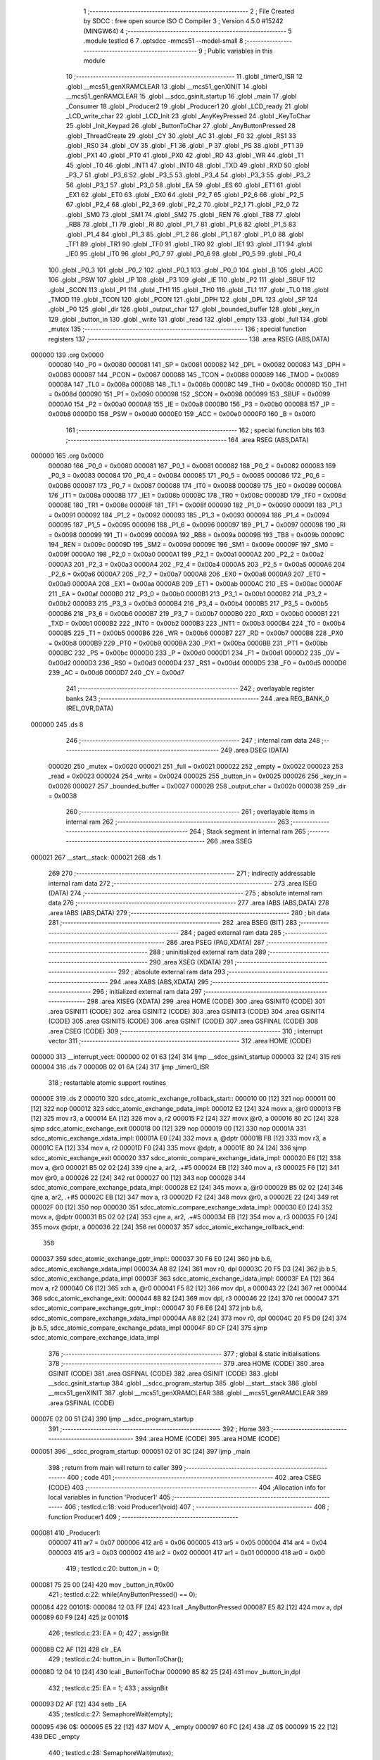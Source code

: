                                       1 ;--------------------------------------------------------
                                      2 ; File Created by SDCC : free open source ISO C Compiler
                                      3 ; Version 4.5.0 #15242 (MINGW64)
                                      4 ;--------------------------------------------------------
                                      5 	.module testlcd
                                      6 	
                                      7 	.optsdcc -mmcs51 --model-small
                                      8 ;--------------------------------------------------------
                                      9 ; Public variables in this module
                                     10 ;--------------------------------------------------------
                                     11 	.globl _timer0_ISR
                                     12 	.globl __mcs51_genXRAMCLEAR
                                     13 	.globl __mcs51_genXINIT
                                     14 	.globl __mcs51_genRAMCLEAR
                                     15 	.globl __sdcc_gsinit_startup
                                     16 	.globl _main
                                     17 	.globl _Consumer
                                     18 	.globl _Producer2
                                     19 	.globl _Producer1
                                     20 	.globl _LCD_ready
                                     21 	.globl _LCD_write_char
                                     22 	.globl _LCD_Init
                                     23 	.globl _AnyKeyPressed
                                     24 	.globl _KeyToChar
                                     25 	.globl _Init_Keypad
                                     26 	.globl _ButtonToChar
                                     27 	.globl _AnyButtonPressed
                                     28 	.globl _ThreadCreate
                                     29 	.globl _CY
                                     30 	.globl _AC
                                     31 	.globl _F0
                                     32 	.globl _RS1
                                     33 	.globl _RS0
                                     34 	.globl _OV
                                     35 	.globl _F1
                                     36 	.globl _P
                                     37 	.globl _PS
                                     38 	.globl _PT1
                                     39 	.globl _PX1
                                     40 	.globl _PT0
                                     41 	.globl _PX0
                                     42 	.globl _RD
                                     43 	.globl _WR
                                     44 	.globl _T1
                                     45 	.globl _T0
                                     46 	.globl _INT1
                                     47 	.globl _INT0
                                     48 	.globl _TXD
                                     49 	.globl _RXD
                                     50 	.globl _P3_7
                                     51 	.globl _P3_6
                                     52 	.globl _P3_5
                                     53 	.globl _P3_4
                                     54 	.globl _P3_3
                                     55 	.globl _P3_2
                                     56 	.globl _P3_1
                                     57 	.globl _P3_0
                                     58 	.globl _EA
                                     59 	.globl _ES
                                     60 	.globl _ET1
                                     61 	.globl _EX1
                                     62 	.globl _ET0
                                     63 	.globl _EX0
                                     64 	.globl _P2_7
                                     65 	.globl _P2_6
                                     66 	.globl _P2_5
                                     67 	.globl _P2_4
                                     68 	.globl _P2_3
                                     69 	.globl _P2_2
                                     70 	.globl _P2_1
                                     71 	.globl _P2_0
                                     72 	.globl _SM0
                                     73 	.globl _SM1
                                     74 	.globl _SM2
                                     75 	.globl _REN
                                     76 	.globl _TB8
                                     77 	.globl _RB8
                                     78 	.globl _TI
                                     79 	.globl _RI
                                     80 	.globl _P1_7
                                     81 	.globl _P1_6
                                     82 	.globl _P1_5
                                     83 	.globl _P1_4
                                     84 	.globl _P1_3
                                     85 	.globl _P1_2
                                     86 	.globl _P1_1
                                     87 	.globl _P1_0
                                     88 	.globl _TF1
                                     89 	.globl _TR1
                                     90 	.globl _TF0
                                     91 	.globl _TR0
                                     92 	.globl _IE1
                                     93 	.globl _IT1
                                     94 	.globl _IE0
                                     95 	.globl _IT0
                                     96 	.globl _P0_7
                                     97 	.globl _P0_6
                                     98 	.globl _P0_5
                                     99 	.globl _P0_4
                                    100 	.globl _P0_3
                                    101 	.globl _P0_2
                                    102 	.globl _P0_1
                                    103 	.globl _P0_0
                                    104 	.globl _B
                                    105 	.globl _ACC
                                    106 	.globl _PSW
                                    107 	.globl _IP
                                    108 	.globl _P3
                                    109 	.globl _IE
                                    110 	.globl _P2
                                    111 	.globl _SBUF
                                    112 	.globl _SCON
                                    113 	.globl _P1
                                    114 	.globl _TH1
                                    115 	.globl _TH0
                                    116 	.globl _TL1
                                    117 	.globl _TL0
                                    118 	.globl _TMOD
                                    119 	.globl _TCON
                                    120 	.globl _PCON
                                    121 	.globl _DPH
                                    122 	.globl _DPL
                                    123 	.globl _SP
                                    124 	.globl _P0
                                    125 	.globl _dir
                                    126 	.globl _output_char
                                    127 	.globl _bounded_buffer
                                    128 	.globl _key_in
                                    129 	.globl _button_in
                                    130 	.globl _write
                                    131 	.globl _read
                                    132 	.globl _empty
                                    133 	.globl _full
                                    134 	.globl _mutex
                                    135 ;--------------------------------------------------------
                                    136 ; special function registers
                                    137 ;--------------------------------------------------------
                                    138 	.area RSEG    (ABS,DATA)
      000000                        139 	.org 0x0000
                           000080   140 _P0	=	0x0080
                           000081   141 _SP	=	0x0081
                           000082   142 _DPL	=	0x0082
                           000083   143 _DPH	=	0x0083
                           000087   144 _PCON	=	0x0087
                           000088   145 _TCON	=	0x0088
                           000089   146 _TMOD	=	0x0089
                           00008A   147 _TL0	=	0x008a
                           00008B   148 _TL1	=	0x008b
                           00008C   149 _TH0	=	0x008c
                           00008D   150 _TH1	=	0x008d
                           000090   151 _P1	=	0x0090
                           000098   152 _SCON	=	0x0098
                           000099   153 _SBUF	=	0x0099
                           0000A0   154 _P2	=	0x00a0
                           0000A8   155 _IE	=	0x00a8
                           0000B0   156 _P3	=	0x00b0
                           0000B8   157 _IP	=	0x00b8
                           0000D0   158 _PSW	=	0x00d0
                           0000E0   159 _ACC	=	0x00e0
                           0000F0   160 _B	=	0x00f0
                                    161 ;--------------------------------------------------------
                                    162 ; special function bits
                                    163 ;--------------------------------------------------------
                                    164 	.area RSEG    (ABS,DATA)
      000000                        165 	.org 0x0000
                           000080   166 _P0_0	=	0x0080
                           000081   167 _P0_1	=	0x0081
                           000082   168 _P0_2	=	0x0082
                           000083   169 _P0_3	=	0x0083
                           000084   170 _P0_4	=	0x0084
                           000085   171 _P0_5	=	0x0085
                           000086   172 _P0_6	=	0x0086
                           000087   173 _P0_7	=	0x0087
                           000088   174 _IT0	=	0x0088
                           000089   175 _IE0	=	0x0089
                           00008A   176 _IT1	=	0x008a
                           00008B   177 _IE1	=	0x008b
                           00008C   178 _TR0	=	0x008c
                           00008D   179 _TF0	=	0x008d
                           00008E   180 _TR1	=	0x008e
                           00008F   181 _TF1	=	0x008f
                           000090   182 _P1_0	=	0x0090
                           000091   183 _P1_1	=	0x0091
                           000092   184 _P1_2	=	0x0092
                           000093   185 _P1_3	=	0x0093
                           000094   186 _P1_4	=	0x0094
                           000095   187 _P1_5	=	0x0095
                           000096   188 _P1_6	=	0x0096
                           000097   189 _P1_7	=	0x0097
                           000098   190 _RI	=	0x0098
                           000099   191 _TI	=	0x0099
                           00009A   192 _RB8	=	0x009a
                           00009B   193 _TB8	=	0x009b
                           00009C   194 _REN	=	0x009c
                           00009D   195 _SM2	=	0x009d
                           00009E   196 _SM1	=	0x009e
                           00009F   197 _SM0	=	0x009f
                           0000A0   198 _P2_0	=	0x00a0
                           0000A1   199 _P2_1	=	0x00a1
                           0000A2   200 _P2_2	=	0x00a2
                           0000A3   201 _P2_3	=	0x00a3
                           0000A4   202 _P2_4	=	0x00a4
                           0000A5   203 _P2_5	=	0x00a5
                           0000A6   204 _P2_6	=	0x00a6
                           0000A7   205 _P2_7	=	0x00a7
                           0000A8   206 _EX0	=	0x00a8
                           0000A9   207 _ET0	=	0x00a9
                           0000AA   208 _EX1	=	0x00aa
                           0000AB   209 _ET1	=	0x00ab
                           0000AC   210 _ES	=	0x00ac
                           0000AF   211 _EA	=	0x00af
                           0000B0   212 _P3_0	=	0x00b0
                           0000B1   213 _P3_1	=	0x00b1
                           0000B2   214 _P3_2	=	0x00b2
                           0000B3   215 _P3_3	=	0x00b3
                           0000B4   216 _P3_4	=	0x00b4
                           0000B5   217 _P3_5	=	0x00b5
                           0000B6   218 _P3_6	=	0x00b6
                           0000B7   219 _P3_7	=	0x00b7
                           0000B0   220 _RXD	=	0x00b0
                           0000B1   221 _TXD	=	0x00b1
                           0000B2   222 _INT0	=	0x00b2
                           0000B3   223 _INT1	=	0x00b3
                           0000B4   224 _T0	=	0x00b4
                           0000B5   225 _T1	=	0x00b5
                           0000B6   226 _WR	=	0x00b6
                           0000B7   227 _RD	=	0x00b7
                           0000B8   228 _PX0	=	0x00b8
                           0000B9   229 _PT0	=	0x00b9
                           0000BA   230 _PX1	=	0x00ba
                           0000BB   231 _PT1	=	0x00bb
                           0000BC   232 _PS	=	0x00bc
                           0000D0   233 _P	=	0x00d0
                           0000D1   234 _F1	=	0x00d1
                           0000D2   235 _OV	=	0x00d2
                           0000D3   236 _RS0	=	0x00d3
                           0000D4   237 _RS1	=	0x00d4
                           0000D5   238 _F0	=	0x00d5
                           0000D6   239 _AC	=	0x00d6
                           0000D7   240 _CY	=	0x00d7
                                    241 ;--------------------------------------------------------
                                    242 ; overlayable register banks
                                    243 ;--------------------------------------------------------
                                    244 	.area REG_BANK_0	(REL,OVR,DATA)
      000000                        245 	.ds 8
                                    246 ;--------------------------------------------------------
                                    247 ; internal ram data
                                    248 ;--------------------------------------------------------
                                    249 	.area DSEG    (DATA)
                           000020   250 _mutex	=	0x0020
                           000021   251 _full	=	0x0021
                           000022   252 _empty	=	0x0022
                           000023   253 _read	=	0x0023
                           000024   254 _write	=	0x0024
                           000025   255 _button_in	=	0x0025
                           000026   256 _key_in	=	0x0026
                           000027   257 _bounded_buffer	=	0x0027
                           00002B   258 _output_char	=	0x002b
                           000038   259 _dir	=	0x0038
                                    260 ;--------------------------------------------------------
                                    261 ; overlayable items in internal ram
                                    262 ;--------------------------------------------------------
                                    263 ;--------------------------------------------------------
                                    264 ; Stack segment in internal ram
                                    265 ;--------------------------------------------------------
                                    266 	.area SSEG
      000021                        267 __start__stack:
      000021                        268 	.ds	1
                                    269 
                                    270 ;--------------------------------------------------------
                                    271 ; indirectly addressable internal ram data
                                    272 ;--------------------------------------------------------
                                    273 	.area ISEG    (DATA)
                                    274 ;--------------------------------------------------------
                                    275 ; absolute internal ram data
                                    276 ;--------------------------------------------------------
                                    277 	.area IABS    (ABS,DATA)
                                    278 	.area IABS    (ABS,DATA)
                                    279 ;--------------------------------------------------------
                                    280 ; bit data
                                    281 ;--------------------------------------------------------
                                    282 	.area BSEG    (BIT)
                                    283 ;--------------------------------------------------------
                                    284 ; paged external ram data
                                    285 ;--------------------------------------------------------
                                    286 	.area PSEG    (PAG,XDATA)
                                    287 ;--------------------------------------------------------
                                    288 ; uninitialized external ram data
                                    289 ;--------------------------------------------------------
                                    290 	.area XSEG    (XDATA)
                                    291 ;--------------------------------------------------------
                                    292 ; absolute external ram data
                                    293 ;--------------------------------------------------------
                                    294 	.area XABS    (ABS,XDATA)
                                    295 ;--------------------------------------------------------
                                    296 ; initialized external ram data
                                    297 ;--------------------------------------------------------
                                    298 	.area XISEG   (XDATA)
                                    299 	.area HOME    (CODE)
                                    300 	.area GSINIT0 (CODE)
                                    301 	.area GSINIT1 (CODE)
                                    302 	.area GSINIT2 (CODE)
                                    303 	.area GSINIT3 (CODE)
                                    304 	.area GSINIT4 (CODE)
                                    305 	.area GSINIT5 (CODE)
                                    306 	.area GSINIT  (CODE)
                                    307 	.area GSFINAL (CODE)
                                    308 	.area CSEG    (CODE)
                                    309 ;--------------------------------------------------------
                                    310 ; interrupt vector
                                    311 ;--------------------------------------------------------
                                    312 	.area HOME    (CODE)
      000000                        313 __interrupt_vect:
      000000 02 01 63         [24]  314 	ljmp	__sdcc_gsinit_startup
      000003 32               [24]  315 	reti
      000004                        316 	.ds	7
      00000B 02 01 6A         [24]  317 	ljmp	_timer0_ISR
                                    318 ; restartable atomic support routines
      00000E                        319 	.ds	2
      000010                        320 sdcc_atomic_exchange_rollback_start::
      000010 00               [12]  321 	nop
      000011 00               [12]  322 	nop
      000012                        323 sdcc_atomic_exchange_pdata_impl:
      000012 E2               [24]  324 	movx	a, @r0
      000013 FB               [12]  325 	mov	r3, a
      000014 EA               [12]  326 	mov	a, r2
      000015 F2               [24]  327 	movx	@r0, a
      000016 80 2C            [24]  328 	sjmp	sdcc_atomic_exchange_exit
      000018 00               [12]  329 	nop
      000019 00               [12]  330 	nop
      00001A                        331 sdcc_atomic_exchange_xdata_impl:
      00001A E0               [24]  332 	movx	a, @dptr
      00001B FB               [12]  333 	mov	r3, a
      00001C EA               [12]  334 	mov	a, r2
      00001D F0               [24]  335 	movx	@dptr, a
      00001E 80 24            [24]  336 	sjmp	sdcc_atomic_exchange_exit
      000020                        337 sdcc_atomic_compare_exchange_idata_impl:
      000020 E6               [12]  338 	mov	a, @r0
      000021 B5 02 02         [24]  339 	cjne	a, ar2, .+#5
      000024 EB               [12]  340 	mov	a, r3
      000025 F6               [12]  341 	mov	@r0, a
      000026 22               [24]  342 	ret
      000027 00               [12]  343 	nop
      000028                        344 sdcc_atomic_compare_exchange_pdata_impl:
      000028 E2               [24]  345 	movx	a, @r0
      000029 B5 02 02         [24]  346 	cjne	a, ar2, .+#5
      00002C EB               [12]  347 	mov	a, r3
      00002D F2               [24]  348 	movx	@r0, a
      00002E 22               [24]  349 	ret
      00002F 00               [12]  350 	nop
      000030                        351 sdcc_atomic_compare_exchange_xdata_impl:
      000030 E0               [24]  352 	movx	a, @dptr
      000031 B5 02 02         [24]  353 	cjne	a, ar2, .+#5
      000034 EB               [12]  354 	mov	a, r3
      000035 F0               [24]  355 	movx	@dptr, a
      000036 22               [24]  356 	ret
      000037                        357 sdcc_atomic_exchange_rollback_end::
                                    358 
      000037                        359 sdcc_atomic_exchange_gptr_impl::
      000037 30 F6 E0         [24]  360 	jnb	b.6, sdcc_atomic_exchange_xdata_impl
      00003A A8 82            [24]  361 	mov	r0, dpl
      00003C 20 F5 D3         [24]  362 	jb	b.5, sdcc_atomic_exchange_pdata_impl
      00003F                        363 sdcc_atomic_exchange_idata_impl:
      00003F EA               [12]  364 	mov	a, r2
      000040 C6               [12]  365 	xch	a, @r0
      000041 F5 82            [12]  366 	mov	dpl, a
      000043 22               [24]  367 	ret
      000044                        368 sdcc_atomic_exchange_exit:
      000044 8B 82            [24]  369 	mov	dpl, r3
      000046 22               [24]  370 	ret
      000047                        371 sdcc_atomic_compare_exchange_gptr_impl::
      000047 30 F6 E6         [24]  372 	jnb	b.6, sdcc_atomic_compare_exchange_xdata_impl
      00004A A8 82            [24]  373 	mov	r0, dpl
      00004C 20 F5 D9         [24]  374 	jb	b.5, sdcc_atomic_compare_exchange_pdata_impl
      00004F 80 CF            [24]  375 	sjmp	sdcc_atomic_compare_exchange_idata_impl
                                    376 ;--------------------------------------------------------
                                    377 ; global & static initialisations
                                    378 ;--------------------------------------------------------
                                    379 	.area HOME    (CODE)
                                    380 	.area GSINIT  (CODE)
                                    381 	.area GSFINAL (CODE)
                                    382 	.area GSINIT  (CODE)
                                    383 	.globl __sdcc_gsinit_startup
                                    384 	.globl __sdcc_program_startup
                                    385 	.globl __start__stack
                                    386 	.globl __mcs51_genXINIT
                                    387 	.globl __mcs51_genXRAMCLEAR
                                    388 	.globl __mcs51_genRAMCLEAR
                                    389 	.area GSFINAL (CODE)
      00007E 02 00 51         [24]  390 	ljmp	__sdcc_program_startup
                                    391 ;--------------------------------------------------------
                                    392 ; Home
                                    393 ;--------------------------------------------------------
                                    394 	.area HOME    (CODE)
                                    395 	.area HOME    (CODE)
      000051                        396 __sdcc_program_startup:
      000051 02 01 3C         [24]  397 	ljmp	_main
                                    398 ;	return from main will return to caller
                                    399 ;--------------------------------------------------------
                                    400 ; code
                                    401 ;--------------------------------------------------------
                                    402 	.area CSEG    (CODE)
                                    403 ;------------------------------------------------------------
                                    404 ;Allocation info for local variables in function 'Producer1'
                                    405 ;------------------------------------------------------------
                                    406 ;	testlcd.c:18: void Producer1(void)
                                    407 ;	-----------------------------------------
                                    408 ;	 function Producer1
                                    409 ;	-----------------------------------------
      000081                        410 _Producer1:
                           000007   411 	ar7 = 0x07
                           000006   412 	ar6 = 0x06
                           000005   413 	ar5 = 0x05
                           000004   414 	ar4 = 0x04
                           000003   415 	ar3 = 0x03
                           000002   416 	ar2 = 0x02
                           000001   417 	ar1 = 0x01
                           000000   418 	ar0 = 0x00
                                    419 ;	testlcd.c:20: button_in = 0;
      000081 75 25 00         [24]  420 	mov	_button_in,#0x00
                                    421 ;	testlcd.c:22: while(AnyButtonPressed() == 0);
      000084                        422 00101$:
      000084 12 03 FF         [24]  423 	lcall	_AnyButtonPressed
      000087 E5 82            [12]  424 	mov	a, dpl
      000089 60 F9            [24]  425 	jz	00101$
                                    426 ;	testlcd.c:23: EA = 0;
                                    427 ;	assignBit
      00008B C2 AF            [12]  428 	clr	_EA
                                    429 ;	testlcd.c:24: button_in = ButtonToChar();
      00008D 12 04 10         [24]  430 	lcall	_ButtonToChar
      000090 85 82 25         [24]  431 	mov	_button_in,dpl
                                    432 ;	testlcd.c:25: EA = 1;
                                    433 ;	assignBit
      000093 D2 AF            [12]  434 	setb	_EA
                                    435 ;	testlcd.c:27: SemaphoreWait(empty);
      000095                        436 0$:
      000095 E5 22            [12]  437 	MOV A, _empty 
      000097 60 FC            [24]  438 	JZ 0$ 
      000099 15 22            [12]  439 	DEC _empty 
                                    440 ;	testlcd.c:28: SemaphoreWait(mutex);
      00009B                        441 1$:
      00009B E5 20            [12]  442 	MOV A, _mutex 
      00009D 60 FC            [24]  443 	JZ 1$ 
      00009F 15 20            [12]  444 	DEC _mutex 
                                    445 ;	testlcd.c:30: bounded_buffer[write] = button_in;
      0000A1 E5 24            [12]  446 	mov	a,_write
      0000A3 24 27            [12]  447 	add	a, #_bounded_buffer
      0000A5 F8               [12]  448 	mov	r0,a
      0000A6 A6 25            [24]  449 	mov	@r0,_button_in
                                    450 ;	testlcd.c:31: if (write == 2) write = 0;
      0000A8 74 02            [12]  451 	mov	a,#0x02
      0000AA B5 24 05         [24]  452 	cjne	a,_write,00105$
      0000AD 75 24 00         [24]  453 	mov	_write,#0x00
      0000B0 80 05            [24]  454 	sjmp	00106$
      0000B2                        455 00105$:
                                    456 ;	testlcd.c:32: else write++;
      0000B2 E5 24            [12]  457 	mov	a,_write
      0000B4 04               [12]  458 	inc	a
      0000B5 F5 24            [12]  459 	mov	_write,a
      0000B7                        460 00106$:
                                    461 ;	testlcd.c:34: SemaphoreSignal(mutex);
      0000B7 05 20            [12]  462 	INC _mutex 
                                    463 ;	testlcd.c:35: SemaphoreSignal(full);
      0000B9 05 21            [12]  464 	INC _full 
                                    465 ;	testlcd.c:36: while (AnyButtonPressed());
      0000BB                        466 00107$:
      0000BB 12 03 FF         [24]  467 	lcall	_AnyButtonPressed
      0000BE E5 82            [12]  468 	mov	a, dpl
      0000C0 60 C2            [24]  469 	jz	00101$
                                    470 ;	testlcd.c:38: }
      0000C2 80 F7            [24]  471 	sjmp	00107$
                                    472 ;------------------------------------------------------------
                                    473 ;Allocation info for local variables in function 'Producer2'
                                    474 ;------------------------------------------------------------
                                    475 ;	testlcd.c:40: void Producer2(void)
                                    476 ;	-----------------------------------------
                                    477 ;	 function Producer2
                                    478 ;	-----------------------------------------
      0000C4                        479 _Producer2:
                                    480 ;	testlcd.c:42: key_in = 0;
      0000C4 75 26 00         [24]  481 	mov	_key_in,#0x00
                                    482 ;	testlcd.c:45: while (AnyKeyPressed() == 0);
      0000C7                        483 00101$:
      0000C7 12 04 A2         [24]  484 	lcall	_AnyKeyPressed
      0000CA E5 82            [12]  485 	mov	a, dpl
      0000CC 60 F9            [24]  486 	jz	00101$
                                    487 ;	testlcd.c:46: EA = 0;
                                    488 ;	assignBit
      0000CE C2 AF            [12]  489 	clr	_EA
                                    490 ;	testlcd.c:47: key_in = KeyToChar();
      0000D0 12 04 AF         [24]  491 	lcall	_KeyToChar
      0000D3 85 82 26         [24]  492 	mov	_key_in,dpl
                                    493 ;	testlcd.c:48: EA = 1;
                                    494 ;	assignBit
      0000D6 D2 AF            [12]  495 	setb	_EA
                                    496 ;	testlcd.c:50: SemaphoreWait(empty);
      0000D8                        497 2$:
      0000D8 E5 22            [12]  498 	MOV A, _empty 
      0000DA 60 FC            [24]  499 	JZ 2$ 
      0000DC 15 22            [12]  500 	DEC _empty 
                                    501 ;	testlcd.c:51: SemaphoreWait(mutex);
      0000DE                        502 3$:
      0000DE E5 20            [12]  503 	MOV A, _mutex 
      0000E0 60 FC            [24]  504 	JZ 3$ 
      0000E2 15 20            [12]  505 	DEC _mutex 
                                    506 ;	testlcd.c:53: bounded_buffer[write] = key_in;
      0000E4 E5 24            [12]  507 	mov	a,_write
      0000E6 24 27            [12]  508 	add	a, #_bounded_buffer
      0000E8 F8               [12]  509 	mov	r0,a
      0000E9 A6 26            [24]  510 	mov	@r0,_key_in
                                    511 ;	testlcd.c:54: if (write == 2) write = 0;
      0000EB 74 02            [12]  512 	mov	a,#0x02
      0000ED B5 24 05         [24]  513 	cjne	a,_write,00105$
      0000F0 75 24 00         [24]  514 	mov	_write,#0x00
      0000F3 80 05            [24]  515 	sjmp	00106$
      0000F5                        516 00105$:
                                    517 ;	testlcd.c:55: else write++;
      0000F5 E5 24            [12]  518 	mov	a,_write
      0000F7 04               [12]  519 	inc	a
      0000F8 F5 24            [12]  520 	mov	_write,a
      0000FA                        521 00106$:
                                    522 ;	testlcd.c:57: SemaphoreSignal(mutex);
      0000FA 05 20            [12]  523 	INC _mutex 
                                    524 ;	testlcd.c:58: SemaphoreSignal(full);
      0000FC 05 21            [12]  525 	INC _full 
                                    526 ;	testlcd.c:59: while (AnyKeyPressed());
      0000FE                        527 00107$:
      0000FE 12 04 A2         [24]  528 	lcall	_AnyKeyPressed
      000101 E5 82            [12]  529 	mov	a, dpl
      000103 60 C2            [24]  530 	jz	00101$
                                    531 ;	testlcd.c:61: }
      000105 80 F7            [24]  532 	sjmp	00107$
                                    533 ;------------------------------------------------------------
                                    534 ;Allocation info for local variables in function 'Consumer'
                                    535 ;------------------------------------------------------------
                                    536 ;	testlcd.c:63: void Consumer(void)
                                    537 ;	-----------------------------------------
                                    538 ;	 function Consumer
                                    539 ;	-----------------------------------------
      000107                        540 _Consumer:
                                    541 ;	testlcd.c:65: while (1)
      000107                        542 00108$:
                                    543 ;	testlcd.c:67: SemaphoreWait(full);
      000107                        544 4$:
      000107 E5 21            [12]  545 	MOV A, _full 
      000109 60 FC            [24]  546 	JZ 4$ 
      00010B 15 21            [12]  547 	DEC _full 
                                    548 ;	testlcd.c:68: SemaphoreWait(mutex);
      00010D                        549 5$:
      00010D E5 20            [12]  550 	MOV A, _mutex 
      00010F 60 FC            [24]  551 	JZ 5$ 
      000111 15 20            [12]  552 	DEC _mutex 
                                    553 ;	testlcd.c:70: output_char = bounded_buffer[read];
      000113 E5 23            [12]  554 	mov	a,_read
      000115 24 27            [12]  555 	add	a, #_bounded_buffer
      000117 F9               [12]  556 	mov	r1,a
      000118 87 2B            [24]  557 	mov	_output_char,@r1
                                    558 ;	testlcd.c:72: SemaphoreSignal(mutex);
      00011A 05 20            [12]  559 	INC _mutex 
                                    560 ;	testlcd.c:73: SemaphoreSignal(empty);
      00011C 05 22            [12]  561 	INC _empty 
                                    562 ;	testlcd.c:75: if (read == 2) read = 0;
      00011E 74 02            [12]  563 	mov	a,#0x02
      000120 B5 23 05         [24]  564 	cjne	a,_read,00102$
      000123 75 23 00         [24]  565 	mov	_read,#0x00
      000126 80 05            [24]  566 	sjmp	00103$
      000128                        567 00102$:
                                    568 ;	testlcd.c:76: else read++;
      000128 E5 23            [12]  569 	mov	a,_read
      00012A 04               [12]  570 	inc	a
      00012B F5 23            [12]  571 	mov	_read,a
      00012D                        572 00103$:
                                    573 ;	testlcd.c:78: LCD_write_char(output_char);
      00012D 85 2B 82         [24]  574 	mov	dpl, _output_char
      000130 12 03 9C         [24]  575 	lcall	_LCD_write_char
                                    576 ;	testlcd.c:79: while (LCD_ready() == 0);
      000133                        577 00104$:
      000133 12 03 39         [24]  578 	lcall	_LCD_ready
      000136 E5 82            [12]  579 	mov	a, dpl
      000138 70 CD            [24]  580 	jnz	00108$
                                    581 ;	testlcd.c:81: }
      00013A 80 F7            [24]  582 	sjmp	00104$
                                    583 ;------------------------------------------------------------
                                    584 ;Allocation info for local variables in function 'main'
                                    585 ;------------------------------------------------------------
                                    586 ;	testlcd.c:83: void main(void)
                                    587 ;	-----------------------------------------
                                    588 ;	 function main
                                    589 ;	-----------------------------------------
      00013C                        590 _main:
                                    591 ;	testlcd.c:85: SemaphoreCreate(mutex, 1);
      00013C 75 20 01         [24]  592 	mov	_mutex,#0x01
                                    593 ;	testlcd.c:86: SemaphoreCreate(full, 0);
      00013F 75 21 00         [24]  594 	mov	_full,#0x00
                                    595 ;	testlcd.c:87: SemaphoreCreate(empty, 3);
      000142 75 22 03         [24]  596 	mov	_empty,#0x03
                                    597 ;	testlcd.c:88: write = 0;
      000145 75 24 00         [24]  598 	mov	_write,#0x00
                                    599 ;	testlcd.c:89: read = 0;
      000148 75 23 00         [24]  600 	mov	_read,#0x00
                                    601 ;	testlcd.c:90: dir = 1;
      00014B 75 38 01         [24]  602 	mov	_dir,#0x01
                                    603 ;	testlcd.c:92: Init_Keypad();
      00014E 12 04 9C         [24]  604 	lcall	_Init_Keypad
                                    605 ;	testlcd.c:93: LCD_Init();
      000151 12 03 3D         [24]  606 	lcall	_LCD_Init
                                    607 ;	testlcd.c:95: ThreadCreate(Producer1);
      000154 90 00 81         [24]  608 	mov	dptr,#_Producer1
      000157 12 01 96         [24]  609 	lcall	_ThreadCreate
                                    610 ;	testlcd.c:96: ThreadCreate(Producer2);
      00015A 90 00 C4         [24]  611 	mov	dptr,#_Producer2
      00015D 12 01 96         [24]  612 	lcall	_ThreadCreate
                                    613 ;	testlcd.c:97: Consumer();
                                    614 ;	testlcd.c:98: }
      000160 02 01 07         [24]  615 	ljmp	_Consumer
                                    616 ;------------------------------------------------------------
                                    617 ;Allocation info for local variables in function '_sdcc_gsinit_startup'
                                    618 ;------------------------------------------------------------
                                    619 ;	testlcd.c:100: void _sdcc_gsinit_startup(void) 
                                    620 ;	-----------------------------------------
                                    621 ;	 function _sdcc_gsinit_startup
                                    622 ;	-----------------------------------------
      000163                        623 __sdcc_gsinit_startup:
                                    624 ;	testlcd.c:104: __endasm;
      000163 02 01 70         [24]  625 	LJMP	_Bootstrap
                                    626 ;	testlcd.c:105: }
      000166 22               [24]  627 	ret
                                    628 ;------------------------------------------------------------
                                    629 ;Allocation info for local variables in function '_mcs51_genRAMCLEAR'
                                    630 ;------------------------------------------------------------
                                    631 ;	testlcd.c:107: void _mcs51_genRAMCLEAR(void) {}
                                    632 ;	-----------------------------------------
                                    633 ;	 function _mcs51_genRAMCLEAR
                                    634 ;	-----------------------------------------
      000167                        635 __mcs51_genRAMCLEAR:
      000167 22               [24]  636 	ret
                                    637 ;------------------------------------------------------------
                                    638 ;Allocation info for local variables in function '_mcs51_genXINIT'
                                    639 ;------------------------------------------------------------
                                    640 ;	testlcd.c:108: void _mcs51_genXINIT(void) {}
                                    641 ;	-----------------------------------------
                                    642 ;	 function _mcs51_genXINIT
                                    643 ;	-----------------------------------------
      000168                        644 __mcs51_genXINIT:
      000168 22               [24]  645 	ret
                                    646 ;------------------------------------------------------------
                                    647 ;Allocation info for local variables in function '_mcs51_genXRAMCLEAR'
                                    648 ;------------------------------------------------------------
                                    649 ;	testlcd.c:109: void _mcs51_genXRAMCLEAR(void) {}
                                    650 ;	-----------------------------------------
                                    651 ;	 function _mcs51_genXRAMCLEAR
                                    652 ;	-----------------------------------------
      000169                        653 __mcs51_genXRAMCLEAR:
      000169 22               [24]  654 	ret
                                    655 ;------------------------------------------------------------
                                    656 ;Allocation info for local variables in function 'timer0_ISR'
                                    657 ;------------------------------------------------------------
                                    658 ;	testlcd.c:111: void timer0_ISR(void) __interrupt(1)
                                    659 ;	-----------------------------------------
                                    660 ;	 function timer0_ISR
                                    661 ;	-----------------------------------------
      00016A                        662 _timer0_ISR:
                                    663 ;	testlcd.c:115: __endasm;
      00016A 02 02 D5         [24]  664 	LJMP	_myTimer0Handler
                                    665 ;	testlcd.c:116: }
      00016D 02 00 54         [24]  666 	ljmp	sdcc_atomic_maybe_rollback
                                    667 ;	eliminated unneeded mov psw,# (no regs used in bank)
                                    668 ;	eliminated unneeded push/pop not_psw
                                    669 ;	eliminated unneeded push/pop dpl
                                    670 ;	eliminated unneeded push/pop dph
                                    671 ;	eliminated unneeded push/pop b
                                    672 ;	eliminated unneeded push/pop acc
                                    673 	.area CSEG    (CODE)
                                    674 	.area CONST   (CODE)
                                    675 	.area XINIT   (CODE)
                                    676 	.area CABS    (ABS,CODE)
